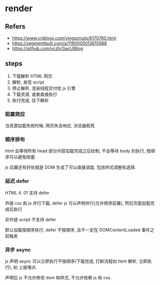 #+STARTUP: content
#+CREATED: [2021-07-03 11:34]
* render
** Refers
   - https://www.cnblogs.com/yingsong/p/6170780.html
   - https://segmentfault.com/a/1190000013615988
   - https://github.com/vczh/GacUIBlog
** steps
   1. 下载解析 HTML 网页
   2. 解析, 发现 script
   3. 停止解析, 渲染线程交付给 js 引擎
   4. 下载资源, 或者直接执行
   5. 执行完成, 往下解析

*** 阻塞效应
    当资源加载失败时候, 网页失去响应, 浏览器假死
    
*** 顺序排布
    html 会等待所有 head 部分内容加载完成之后绘制, 不会等待 body 的执行, 按顺序可以避免阻塞.

    js 后置还有好处就是 DOM 生成了可以直接调度, 包括样式调整和选择. 
    
*** 延迟 defer
    HTML 4. 01 支持 defer
    
    外链 css 和 js 并行下载, defer js 可以声明并行(允许顺序前置), 然后页面加载完成后执行

    非外链 script 不支持 defer

    默认加载按顺序执行, defer 不按顺序, 且不一定在 DOMContentLoaded 事件之前触发
    
*** 异步 async
    js 声明 async 可以立即执行不按顺序(下载完成, 打断流程如 html 解析, 立即执行), 如 上报埋点. 

    声明后 js 不允许修改 dom 和样式, 不允许依赖 js 和 css. 
